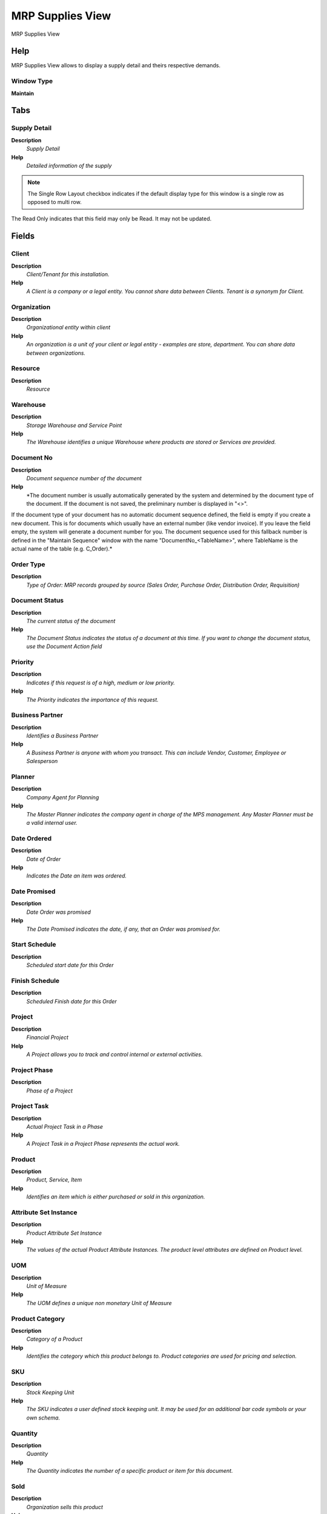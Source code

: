 
.. _functional-guide/window/window-mrpsuppliesview:

=================
MRP Supplies View
=================

MRP Supplies View

Help
====
MRP Supplies View allows to display a supply detail and theirs respective demands.

Window Type
-----------
\ **Maintain**\ 


Tabs
====

Supply Detail
-------------
\ **Description**\ 
 \ *Supply Detail*\ 
\ **Help**\ 
 \ *Detailed information of the supply*\ 

.. note::
    The Single Row Layout checkbox indicates if the default display type for this window is a single row as opposed to multi row.
The Read Only indicates that this field may only be Read.  It may not be updated.

Fields
======

Client
------
\ **Description**\ 
 \ *Client/Tenant for this installation.*\ 
\ **Help**\ 
 \ *A Client is a company or a legal entity. You cannot share data between Clients. Tenant is a synonym for Client.*\ 

Organization
------------
\ **Description**\ 
 \ *Organizational entity within client*\ 
\ **Help**\ 
 \ *An organization is a unit of your client or legal entity - examples are store, department. You can share data between organizations.*\ 

Resource
--------
\ **Description**\ 
 \ *Resource*\ 

Warehouse
---------
\ **Description**\ 
 \ *Storage Warehouse and Service Point*\ 
\ **Help**\ 
 \ *The Warehouse identifies a unique Warehouse where products are stored or Services are provided.*\ 

Document No
-----------
\ **Description**\ 
 \ *Document sequence number of the document*\ 
\ **Help**\ 
 \ *The document number is usually automatically generated by the system and determined by the document type of the document. If the document is not saved, the preliminary number is displayed in "<>".

If the document type of your document has no automatic document sequence defined, the field is empty if you create a new document. This is for documents which usually have an external number (like vendor invoice).  If you leave the field empty, the system will generate a document number for you. The document sequence used for this fallback number is defined in the "Maintain Sequence" window with the name "DocumentNo_<TableName>", where TableName is the actual name of the table (e.g. C_Order).*\ 

Order Type
----------
\ **Description**\ 
 \ *Type of Order: MRP records grouped by source (Sales Order, Purchase Order, Distribution Order, Requisition)*\ 

Document Status
---------------
\ **Description**\ 
 \ *The current status of the document*\ 
\ **Help**\ 
 \ *The Document Status indicates the status of a document at this time.  If you want to change the document status, use the Document Action field*\ 

Priority
--------
\ **Description**\ 
 \ *Indicates if this request is of a high, medium or low priority.*\ 
\ **Help**\ 
 \ *The Priority indicates the importance of this request.*\ 

Business Partner
----------------
\ **Description**\ 
 \ *Identifies a Business Partner*\ 
\ **Help**\ 
 \ *A Business Partner is anyone with whom you transact.  This can include Vendor, Customer, Employee or Salesperson*\ 

Planner
-------
\ **Description**\ 
 \ *Company Agent for Planning*\ 
\ **Help**\ 
 \ *The Master Planner indicates the company agent in charge of the MPS management. Any Master Planner must be a valid internal user.*\ 

Date Ordered
------------
\ **Description**\ 
 \ *Date of Order*\ 
\ **Help**\ 
 \ *Indicates the Date an item was ordered.*\ 

Date Promised
-------------
\ **Description**\ 
 \ *Date Order was promised*\ 
\ **Help**\ 
 \ *The Date Promised indicates the date, if any, that an Order was promised for.*\ 

Start Schedule
--------------
\ **Description**\ 
 \ *Scheduled start date for this Order*\ 

Finish Schedule
---------------
\ **Description**\ 
 \ *Scheduled Finish date for this Order*\ 

Project
-------
\ **Description**\ 
 \ *Financial Project*\ 
\ **Help**\ 
 \ *A Project allows you to track and control internal or external activities.*\ 

Project Phase
-------------
\ **Description**\ 
 \ *Phase of a Project*\ 

Project Task
------------
\ **Description**\ 
 \ *Actual Project Task in a Phase*\ 
\ **Help**\ 
 \ *A Project Task in a Project Phase represents the actual work.*\ 

Product
-------
\ **Description**\ 
 \ *Product, Service, Item*\ 
\ **Help**\ 
 \ *Identifies an item which is either purchased or sold in this organization.*\ 

Attribute Set Instance
----------------------
\ **Description**\ 
 \ *Product Attribute Set Instance*\ 
\ **Help**\ 
 \ *The values of the actual Product Attribute Instances.  The product level attributes are defined on Product level.*\ 

UOM
---
\ **Description**\ 
 \ *Unit of Measure*\ 
\ **Help**\ 
 \ *The UOM defines a unique non monetary Unit of Measure*\ 

Product Category
----------------
\ **Description**\ 
 \ *Category of a Product*\ 
\ **Help**\ 
 \ *Identifies the category which this product belongs to.  Product categories are used for pricing and selection.*\ 

SKU
---
\ **Description**\ 
 \ *Stock Keeping Unit*\ 
\ **Help**\ 
 \ *The SKU indicates a user defined stock keeping unit.  It may be used for an additional bar code symbols or your own schema.*\ 

Quantity
--------
\ **Description**\ 
 \ *Quantity*\ 
\ **Help**\ 
 \ *The Quantity indicates the number of a specific product or item for this document.*\ 

Sold
----
\ **Description**\ 
 \ *Organization sells this product*\ 
\ **Help**\ 
 \ *The Sold check box indicates if this product is sold by this organization.*\ 

Purchased
---------
\ **Description**\ 
 \ *Organization purchases this product*\ 
\ **Help**\ 
 \ *The Purchased check box indicates if this product is purchased by this organization.*\ 

Is MPS
------
\ **Description**\ 
 \ *Indicates if this product is part of the master production schedule*\ 
\ **Help**\ 
 \ *The independent demand products such as end products or spare parts, should be part of the MPS.


This flag is used to segregate the products to be used in reports and inquiries of the MPS and allows to calculate the MPS by the execution of a selective MRP process.*\ 

Bill of Materials
-----------------
\ **Description**\ 
 \ *Bill of Materials*\ 
\ **Help**\ 
 \ *The Bill of Materials check box indicates if this product consists of a bill of materials.*\ 

Is MRP Required
---------------
\ **Description**\ 
 \ *Is MRP Required*\ 
\ **Help**\ 
 \ *If the MRP Required checkbox is ticked, this means it has been a change in some element which affect the material plan  for this product, i.e BOM, Orders, Inventory, MPS, etc. and therefore  you need to executed again MRP to adjust the Planned Orders to the new conditions and to get the updated action messages.*\ 

Is DRP Required
---------------
\ **Description**\ 
 \ *Is DRP Required*\ 
\ **Help**\ 
 \ *If the DRP Required checkbox is ticked, this means it has been a change in some element which affect the material plan  for this product, i.e Network Distribution, Orders, Inventory, MPS, etc. and therefore  you need to executed again DRP to adjust the Planned Orders to the new conditions and to get the updated action messages.*\ 

Material Requirement Planning
-----------------------------
\ **Description**\ 
 \ *MRP ID*\ 

Demands Detail
--------------
\ **Description**\ 
 \ *Demands Detail*\ 
\ **Help**\ 
 \ *Detailed information of the demands for this supply.*\ 

.. note::
    The Read Only indicates that this field may only be Read.  It may not be updated.

Fields
======

Client
------
\ **Description**\ 
 \ *Client/Tenant for this installation.*\ 
\ **Help**\ 
 \ *A Client is a company or a legal entity. You cannot share data between Clients. Tenant is a synonym for Client.*\ 

Organization
------------
\ **Description**\ 
 \ *Organizational entity within client*\ 
\ **Help**\ 
 \ *An organization is a unit of your client or legal entity - examples are store, department. You can share data between organizations.*\ 

Demand No
---------
\ **Description**\ 
 \ *MRP Demand No*\ 

Priority
--------
\ **Description**\ 
 \ *Indicates if this request is of a high, medium or low priority.*\ 
\ **Help**\ 
 \ *The Priority indicates the importance of this request.*\ 

Order Type
----------
\ **Description**\ 
 \ *Type of Order: MRP records grouped by source (Sales Order, Purchase Order, Distribution Order, Requisition)*\ 

Document Status
---------------
\ **Description**\ 
 \ *The current status of the document*\ 
\ **Help**\ 
 \ *The Document Status indicates the status of a document at this time.  If you want to change the document status, use the Document Action field*\ 

Date Ordered
------------
\ **Description**\ 
 \ *Date of Order*\ 
\ **Help**\ 
 \ *Indicates the Date an item was ordered.*\ 

Date Promised
-------------
\ **Description**\ 
 \ *Date Order was promised*\ 
\ **Help**\ 
 \ *The Date Promised indicates the date, if any, that an Order was promised for.*\ 

Business Partner
----------------
\ **Description**\ 
 \ *Identifies a Business Partner*\ 
\ **Help**\ 
 \ *A Business Partner is anyone with whom you transact.  This can include Vendor, Customer, Employee or Salesperson*\ 

Planner
-------
\ **Description**\ 
 \ *Company Agent for Planning*\ 
\ **Help**\ 
 \ *The Master Planner indicates the company agent in charge of the MPS management. Any Master Planner must be a valid internal user.*\ 

Resource
--------
\ **Description**\ 
 \ *Resource*\ 

Warehouse
---------
\ **Description**\ 
 \ *Storage Warehouse and Service Point*\ 
\ **Help**\ 
 \ *The Warehouse identifies a unique Warehouse where products are stored or Services are provided.*\ 

Quantity
--------
\ **Description**\ 
 \ *Quantity*\ 
\ **Help**\ 
 \ *The Quantity indicates the number of a specific product or item for this document.*\ 
